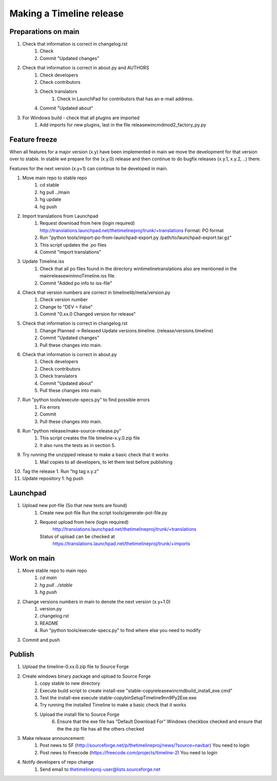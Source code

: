 Making a Timeline release
=========================

Preparations on main
--------------------

1. Check that information is correct in changelog.rst
    1. Check
    2. Commit "Updated changes"

2. Check that information is correct in about.py and AUTHORS
    1. Check developers
    2. Check contributors
    3. Check translators
        1. Check in LaunchPad for contributors that has an e-mail address.
    4. Commit "Updated about"

3. For Windows build - check that all plugins are imported
    1. Add imports for new plugins, last in the file release\win\cmd\mod2_factory_py.py

Feature freeze
--------------

When all features for a major version (x.y) have been implemented in main we
move the development for that version over to stable. In stable we prepare for
the (x.y.0) release and then continue to do bugfix releases (x.y.1, x.y.2, ..)
there.

Features for the next version (x.y+1) can continue to be developed in main.

1. Move main repo to stable repo
    1. cd stable
    2. hg pull ../main
    3. hg update
    4. hg push

2. Import translations from Launchpad
    1. Request download from here (login required)
       http://translations.launchpad.net/thetimelineproj/trunk/+translations
       Format: PO format
    2. Run "python tools/import-po-from-launchpad-export.py /path/to/launchpad-export.tar.gz"
    3. This script updates the .po files
    4. Commit "import translations"

3. Update Timeline.iss
    1. Check that all po files found in the directory win\timeline\translations also are
       mentioned in the main\release\win\inno\Timeline.iss file.
    2. Commit "Added po info to iss-file"

4. Check that version numbers are correct in timelinelib/meta/version.py
    1. Check version number
    2. Change to "DEV = False"
    3. Commit "0.xx.0 Changed version for release"

5. Check that information is correct in changelog.rst
    1. Change Planned -> Released
       Update versions.timeline. (release/versions.timeline)
    2. Commit "Updated changes"
    3. Pull these changes into main.

6. Check that information is correct in about.py
    1. Check developers
    2. Check contributors
    3. Check translators
    4. Commit "Updated about"
    5. Pull these changes into main.

7. Run "python tools/execute-specs.py" to find possible errors
    1. Fix errors
    2. Commit
    3. Pull these changes into main.

8. Run "python release/make-source-release.py"
    1. This script creates the file timeline-x.y.0.zip file
    2. It also runs the tests as in section 5.

9. Try running the unzipped release to make a basic check that it works
    1. Mail copies to all developers, to let them test before publishing

10. Tag the release
    1. Run "hg tag x.y.z"

11. Update repository
    1. hg push

Launchpad
---------
1. Upload new pot-file (So that new texts are found)
        1. Create new pot-file
           Run the script tools/generate-pot-file.py
        2. Request upload from here (login required)
             http://translations.launchpad.net/thetimelineproj/trunk/+translations
           Status of upload can be checked at
             https://translations.launchpad.net/thetimelineproj/trunk/+imports

Work on main
------------
1. Move stable repo to main repo
     1. `cd main`
     2. `hg pull ../stable`
     3. `hg push`

2. Change versions numbers in main to denote the next version (x.y+1.0)
     1. version.py
     2. changelog.rst
     3. README
     4. Run "python tools/execute-specs.py" to find where else you need to modify

3. Commit and push

Publish
-------
1. Upload the timeline-0.xx.0.zip file to Source Forge

2. Create windows binary package and upload to Source Forge
    1. copy stable to new directory
    2. Execute build script to create install-exe
       "stable-copy\release\win\cmd\build_install_exe.cmd"
    3. Test the install-exe
       execute stable-copy\bin\SetupTimeline9nn9Py2Exe.exe
    4. Try running the installed Timeline to make a basic check that it works
    5. Upload the install file to Source Forge
	6. Ensure that the exe file has "Default Download For" Windows checkbox
           checked and ensure that the the zip file has all the others checked

3. Make release announcement:
    1. Post news to SF (http://sourceforge.net/p/thetimelineproj/news/?source=navbar)
       You need to login
    2. Post news to Freecode (https://freecode.com/projects/timeline-2)
       You need to login

4. Notify developers of repo change
    1. Send email to thetimelineproj-user@lists.sourceforge.net
